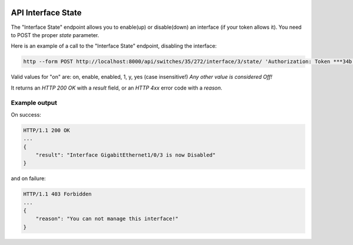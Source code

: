 .. image:: ../_static/openl2m_logo.png

===================
API Interface State
===================

The "Interface State" endpoint allows you to enable(up) or disable(down) an interface (if your token allows it).
You need to POST the proper *state* parameter.

Here is an example of a call to the "Interface State" endpoint, disabling the interface:

.. code-block:: python

    http --form POST http://localhost:8000/api/switches/35/272/interface/3/state/ 'Authorization: Token ***34b' state=0

Valid values for "on" are: on, enable, enabled, 1, y, yes  (case insensitive!) *Any other value is considered Off!*

It returns an *HTTP 200 OK* with a *result* field, or an *HTTP 4xx* error code with a *reason*.


Example output
--------------

On success:

.. code-block:: python

    HTTP/1.1 200 OK
    ...
    {
        "result": "Interface GigabitEthernet1/0/3 is now Disabled"
    }


and on failure:

.. code-block:: python

    HTTP/1.1 403 Forbidden
    ...
    {
        "reason": "You can not manage this interface!"
    }
